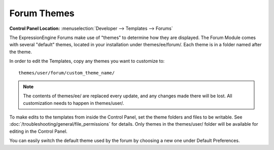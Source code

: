 Forum Themes
============

.. rst-class:: cp-path

**Control Panel Location:** :menuselection:`Developer --> Templates --> Forums`

The ExpressionEngine Forums make use of "themes" to determine how they
are displayed. The Forum Module comes with several "default" themes,
located in your installation under themes/ee/forum/.  Each theme is in a folder named after the theme.

In order to edit the Templates, copy any themes you want to customize to::

    themes/user/forum/custom_theme_name/

.. note:: The contents of themes/ee/ are replaced every update, and any changes made there will be lost. All customization needs to happen in themes/user/.

To make edits to the templates from inside the Control Panel, set the theme folders and files to be writable. See :doc:`/troubleshooting/general/file_permissions` for details. Only themes in the themes/user/ folder will be available for editing in the Control Panel.

You can easily switch the default theme used by the forum by choosing a new one under Default Preferences.

